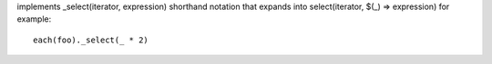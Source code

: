 implements _select(iterator, expression) shorthand notation
that expands into select(iterator, $(_) => expression)
for example::
  each(foo)._select(_ * 2)
